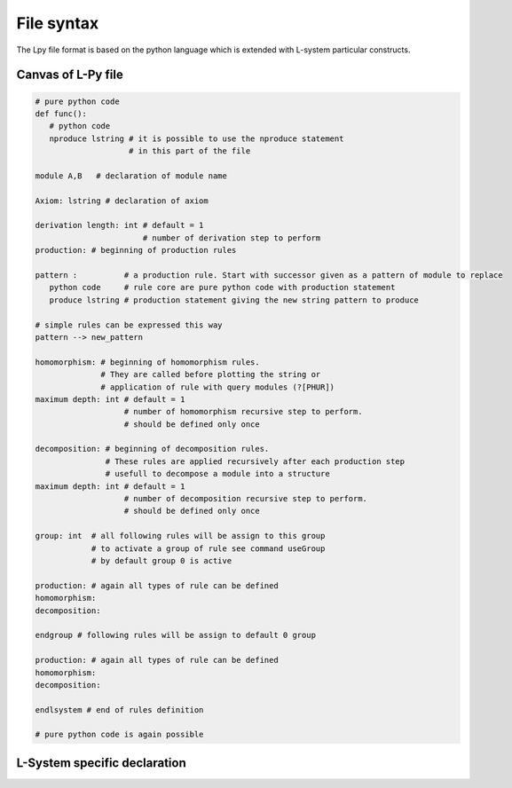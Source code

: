 File syntax
###########

The Lpy file format is based on the python language which is extended with L-system particular constructs.


.. _FileSyntax_Canvas_Of_LPy_File:

Canvas of L-Py file
===================

.. code-block:: python

    # pure python code
    def func():
       # python code
       nproduce lstring # it is possible to use the nproduce statement
                        # in this part of the file

    module A,B   # declaration of module name

    Axiom: lstring # declaration of axiom

    derivation length: int # default = 1
                           # number of derivation step to perform
    production: # beginning of production rules

    pattern :          # a production rule. Start with successor given as a pattern of module to replace
       python code     # rule core are pure python code with production statement
       produce lstring # production statement giving the new string pattern to produce

    # simple rules can be expressed this way
    pattern --> new_pattern

    homomorphism: # beginning of homomorphism rules.
                  # They are called before plotting the string or
                  # application of rule with query modules (?[PHUR])
    maximum depth: int # default = 1
                       # number of homomorphism recursive step to perform.
                       # should be defined only once

    decomposition: # beginning of decomposition rules.
                   # These rules are applied recursively after each production step
                   # usefull to decompose a module into a structure
    maximum depth: int # default = 1
                       # number of decomposition recursive step to perform.
                       # should be defined only once

    group: int  # all following rules will be assign to this group
                # to activate a group of rule see command useGroup
                # by default group 0 is active

    production: # again all types of rule can be defined
    homomorphism:
    decomposition:

    endgroup # following rules will be assign to default 0 group

    production: # again all types of rule can be defined
    homomorphism:
    decomposition:

    endlsystem # end of rules definition

    # pure python code is again possible


.. _FileSyntax_LSystem_Specific_Declaration:

L-System specific declaration
=============================

+----------------------------+---------------------------------------------------------------------------------------------------------------------------------------------------------------------------------------------------------+
|**module name**             |*Declaration of module name.*                                                                                                                                                                            |
+----------------------------+---------------------------------------------------------------------------------------------------------------------------------------------------------------------------------------------------------+
|**consider: name**          |*Symbol to consider.*                                                                                                                                                                                    |
+----------------------------+---------------------------------------------------------------------------------------------------------------------------------------------------------------------------------------------------------+
|**ignore: name**            |*Symbol to ignore.*                                                                                                                                                                                      |
+----------------------------+---------------------------------------------------------------------------------------------------------------------------------------------------------------------------------------------------------+
|**group id:**               |*Following rules will be associated to group id. By default rules are associated to group 0.*                                                                                                            |
|                            |*The rules of this group will always be applied. To additionnally activate other groups, use the command useGroup.*                                                                                          |
+----------------------------+---------------------------------------------------------------------------------------------------------------------------------------------------------------------------------------------------------+
|**Axiom: Lstring**          |*Declaration of the axiom of the Lsystem*                                                                                                                                                                |
+----------------------------+---------------------------------------------------------------------------------------------------------------------------------------------------------------------------------------------------------+
|**produce Lstring**         |*Produce an Lstring and return.*                                                                                                                                                                         |
+----------------------------+---------------------------------------------------------------------------------------------------------------------------------------------------------------------------------------------------------+
|**nproduce Lstring**        |*Produce an Lstring whithout returning.*                                                                                                                                                                 |
+----------------------------+---------------------------------------------------------------------------------------------------------------------------------------------------------------------------------------------------------+
|**derivation length: value**|*Number of derivation to do (default=1).*                                                                                                                                                                |
+----------------------------+---------------------------------------------------------------------------------------------------------------------------------------------------------------------------------------------------------+
|**production:**             |*Start of the production rules declaration.*                                                                                                                                                             |
+----------------------------+---------------------------------------------------------------------------------------------------------------------------------------------------------------------------------------------------------+
|**homomorphism:**           |*Start of the interpretation rules declaration.*                                                                                                                                                         |
+----------------------------+---------------------------------------------------------------------------------------------------------------------------------------------------------------------------------------------------------+
|**interpretation:**         |*Start of the interpretation rules declaration.*                                                                                                                                                         |
+----------------------------+---------------------------------------------------------------------------------------------------------------------------------------------------------------------------------------------------------+
|**decomposition:**          |*Start of the decomposition rules declaration.*                                                                                                                                                          |
+----------------------------+---------------------------------------------------------------------------------------------------------------------------------------------------------------------------------------------------------+
|**maximum depth:**          |*Number of decomposition or interpretation recursive call to do (default=1).*                                                                                                                            |
+----------------------------+---------------------------------------------------------------------------------------------------------------------------------------------------------------------------------------------------------+
|**endgroup**                |*Reactivate default group 0.*                                                                                                                                                                            |
+----------------------------+---------------------------------------------------------------------------------------------------------------------------------------------------------------------------------------------------------+
|**endlsystem**              |*End of lsystem rules declaration.*                                                                                                                                                                      |
+----------------------------+---------------------------------------------------------------------------------------------------------------------------------------------------------------------------------------------------------+
